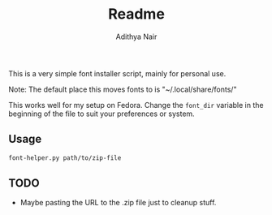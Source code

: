 #+title: Readme
#+author: Adithya Nair

This is a very simple font installer script, mainly for personal use.

Note: The default place this moves fonts to is "~/.local/share/fonts/"

This works well for my setup on Fedora. Change the =font_dir= variable in the beginning of the file to suit your preferences or system. 

** Usage

#+begin_src bash
font-helper.py path/to/zip-file
#+end_src

** TODO
- Maybe pasting the URL to the .zip file just to cleanup stuff.
